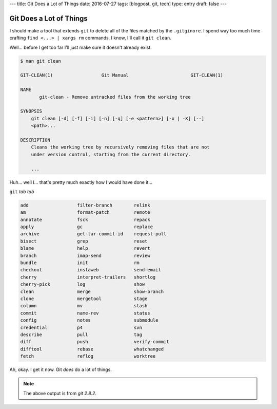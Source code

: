 ---
title: Git Does a Lot of Things
date: 2016-07-27
tags: [blogpost, git, tech]
type: entry
draft: false
---

Git Does a Lot of Things
========================

I should make a tool that extends ``git`` to delete all of the files matched
by the ``.gitginore``.  I spend way too much time crafting ``find <...> |
xargs rm`` commands.  I know, I'll call it ``git clean``.

Well... before I get too far I'll just make sure it doesn't already exist.

.. code-block:: text

    $ man git clean

    GIT-CLEAN(1)                  Git Manual                       GIT-CLEAN(1)

    NAME
           git-clean - Remove untracked files from the working tree

    SYNOPSIS
        git clean [-d] [-f] [-i] [-n] [-q] [-e <pattern>] [-x | -X] [--]
        <path>...

    DESCRIPTION
        Cleans the working tree by recursively removing files that are not
        under version control, starting from the current directory.

        ...

Huh... well I... that's pretty much exactly how I would have done it...

``git`` *tab tab*

.. code-block:: text

    add                  filter-branch        relink 
    am                   format-patch         remote 
    annotate             fsck                 repack 
    apply                gc                   replace 
    archive              get-tar-commit-id    request-pull 
    bisect               grep                 reset 
    blame                help                 revert 
    branch               imap-send            review 
    bundle               init                 rm 
    checkout             instaweb             send-email 
    cherry               interpret-trailers   shortlog 
    cherry-pick          log                  show 
    clean                merge                show-branch 
    clone                mergetool            stage 
    column               mv                   stash 
    commit               name-rev             status 
    config               notes                submodule 
    credential           p4                   svn 
    describe             pull                 tag 
    diff                 push                 verify-commit 
    difftool             rebase               whatchanged 
    fetch                reflog               worktree

Ah, okay. I get it now. Git *does* do a lot of things.

.. note:: The above output is from `git 2.8.2`.
